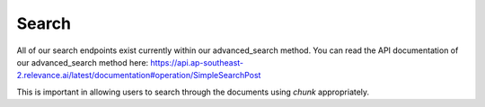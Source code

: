 Search
==========

All of our search endpoints exist currently within our advanced_search
method. You can read the API documentation of our advanced_search
method here: https://api.ap-southeast-2.relevance.ai/latest/documentation#operation/SimpleSearchPost

This is important in allowing users to search through the documents
using `chunk` appropriately.

.. automethod:: relevanceai.operations.Operations.advanced_search
